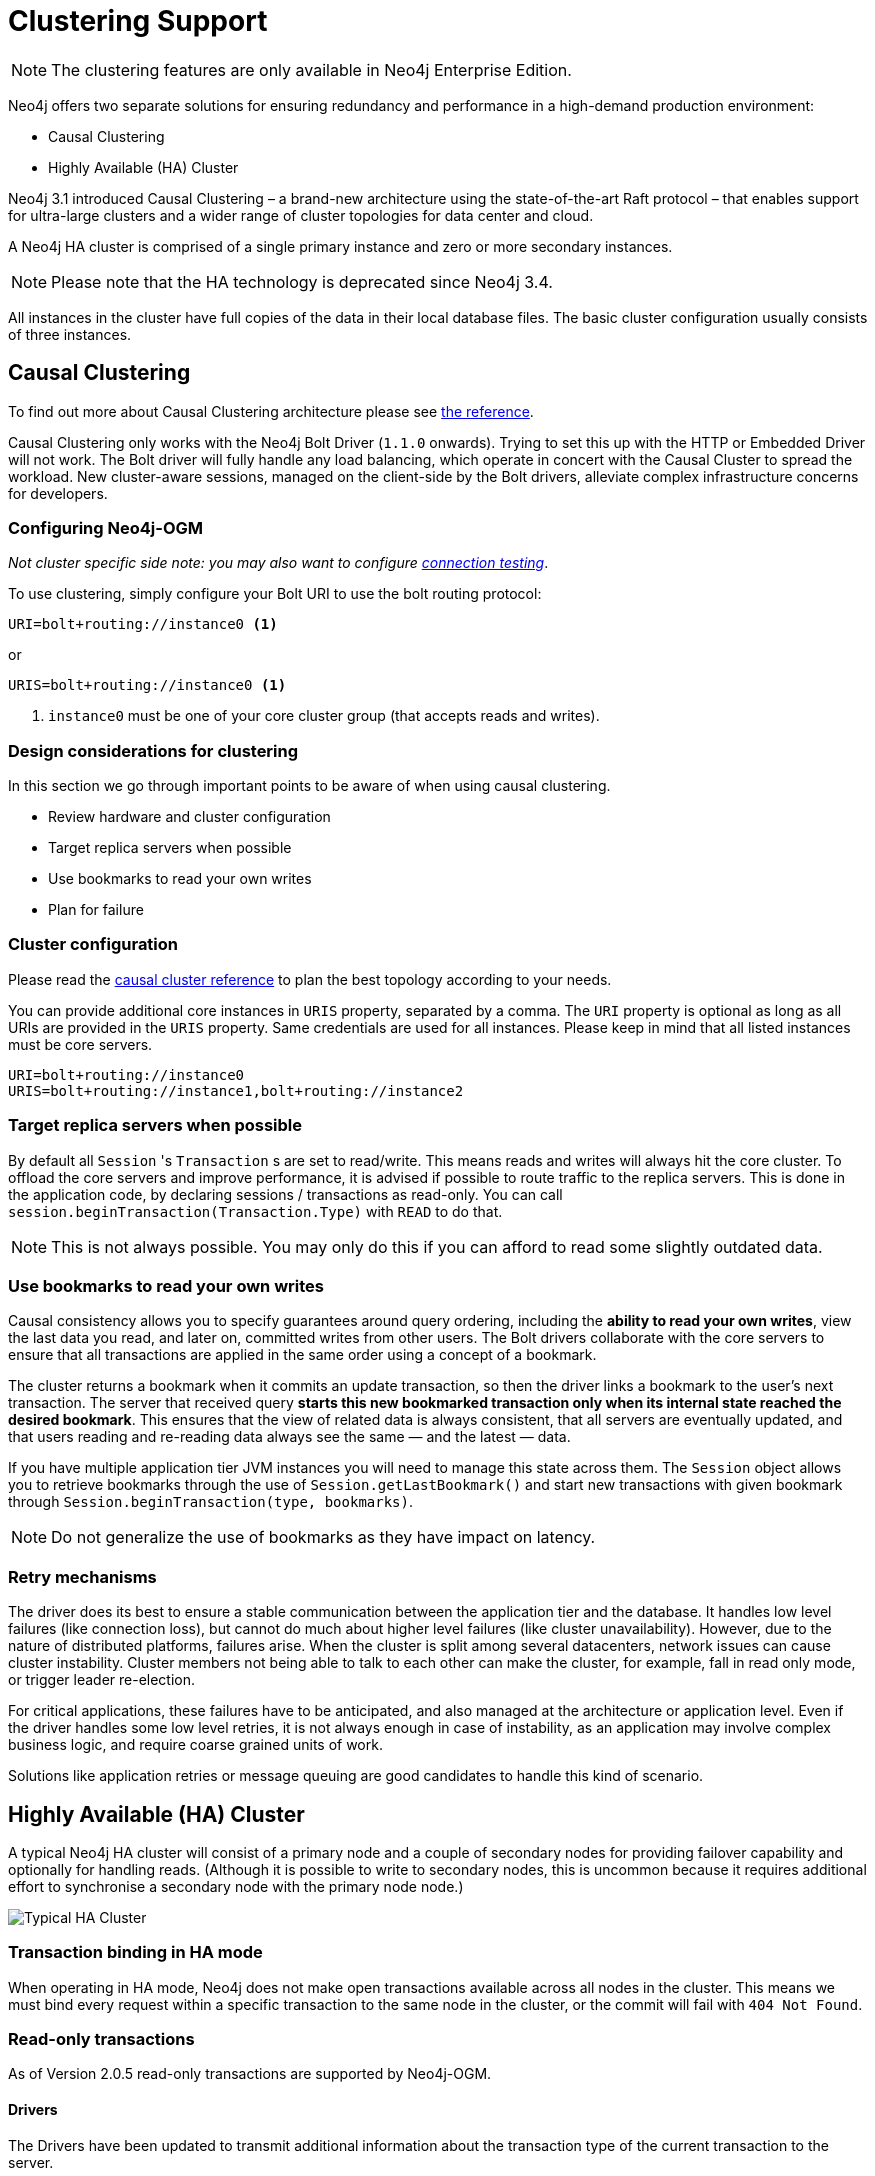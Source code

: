 [[reference:ha]]
= Clustering Support

[NOTE]
The clustering features are only available in Neo4j Enterprise Edition.


Neo4j offers two separate solutions for ensuring redundancy and performance in a high-demand production environment:

- Causal Clustering
- Highly Available (HA) Cluster

Neo4j 3.1 introduced Causal Clustering – a brand-new architecture using the state-of-the-art Raft protocol – that enables support for ultra-large clusters and a wider range of cluster topologies for data center and cloud.

A Neo4j HA cluster is comprised of a single primary instance and zero or more secondary instances.

[NOTE]
Please note that the HA technology is deprecated since Neo4j 3.4.

All instances in the cluster have full copies of the data in their local database files.
The basic cluster configuration usually consists of three instances.


[[reference:ha:causal-clustering]]
== Causal Clustering

To find out more about Causal Clustering architecture please see https://neo4j.com/docs/operations-manual/current/clustering/[the reference].

Causal Clustering only works with the Neo4j Bolt Driver (`1.1.0` onwards).
Trying to set this up with the HTTP or Embedded Driver will not work.
The Bolt driver will fully handle any load balancing, which operate in concert with the Causal Cluster to spread the workload.
New cluster-aware sessions, managed on the client-side by the Bolt drivers, alleviate complex infrastructure concerns for developers.

[[reference:ha:causal-clustering:configuration]]
=== Configuring Neo4j-OGM

_Not cluster specific side note: you may also want to configure <<reference:configuration:driver:connection-test, connection testing>>_.

To use clustering, simply configure your Bolt URI to use the bolt routing protocol:

[source, configs]
----
URI=bolt+routing://instance0 <1>
----
or
[source, configs]
----
URIS=bolt+routing://instance0 <1>
----
<1> `instance0` must be one of your core cluster group (that accepts reads and writes).


[[reference:ha:causal-clustering:design-considerations]]
=== Design considerations for clustering

In this section we go through important points to be aware of when using causal clustering.

* Review hardware and cluster configuration
* Target replica servers when possible
* Use bookmarks to read your own writes
* Plan for failure

=== Cluster configuration

Please read the https://neo4j.com/docs/operations-manual/current/clustering/causal-clustering/[causal cluster reference] to plan the best topology according to your needs.

You can provide additional core instances in `URIS` property, separated by a comma.
The `URI` property is optional as long as all URIs are provided in the `URIS` property.
Same credentials are used for all instances.
Please keep in mind that all listed instances must be core servers.

[source, configs]
----
URI=bolt+routing://instance0
URIS=bolt+routing://instance1,bolt+routing://instance2
----


[[reference:ha:causal-clustering:sessions]]
=== Target replica servers when possible

By default all `Session` 's `Transaction` s are set to read/write.
This means reads and writes will always hit the core cluster.
To offload the core servers and improve performance, it is advised if possible to route traffic to the replica servers.
This is done in the application code, by declaring sessions / transactions as read-only.
You can call `session.beginTransaction(Transaction.Type)` with `READ` to do that.

NOTE: This is not always possible.
You may only do this if you can afford to read some slightly outdated data.

[[reference:ha:causal-clustering:bookmarks]]
=== Use bookmarks to read your own writes

Causal consistency allows you to specify guarantees around query ordering, including the
*ability to read your own writes*, view the last data you read, and later on,
committed writes from other users.
The Bolt drivers collaborate with the core servers to ensure that all transactions are applied in the same order using a concept of a bookmark.

The cluster returns a bookmark when it commits an update transaction, so then the driver links a bookmark to the user’s next transaction.
The server that received query *starts this new bookmarked transaction only when its internal state reached the desired bookmark*.
This ensures that the view of related data is always consistent, that all servers are eventually updated, and that users
reading and re-reading data always see the same — and the latest — data.

If you have multiple application tier JVM instances you will need to manage this state across them.
The `Session` object allows you to retrieve bookmarks through the use of `Session.getLastBookmark()` and
start new transactions with given bookmark through `Session.beginTransaction(type, bookmarks)`.

NOTE: Do not generalize the use of bookmarks as they have impact on latency.
// FIXME : check if up to date + talk about SDN + code sample

=== Retry mechanisms

The driver does its best to ensure a stable communication between the application tier and the database.
It handles low level failures (like connection loss), but cannot do much about higher level failures (like cluster unavailability).
However, due to the nature of distributed platforms, failures arise.
When the cluster is split among several datacenters, network issues can cause cluster instability.
Cluster members not being able to talk to each other can make the cluster, for example, fall in read only mode, or trigger leader re-election.

For critical applications, these failures have to be anticipated, and also managed at the architecture or application level.
Even if the driver handles some low level retries, it is not always enough in case of instability,
as an application may involve complex business logic, and require coarse grained units of work.

Solutions like application retries or message queuing are good candidates to handle this kind of scenario.

// FIXME : code sample

[[reference:ha:ha-cluster]]
== Highly Available (HA) Cluster

A typical Neo4j HA cluster will consist of a primary node and a couple of secondary nodes for providing failover capability and optionally for handling reads.
(Although it is possible to write to secondary nodes, this is uncommon because it requires additional effort to synchronise a secondary node with the primary node node.)

image:neo4j-cluster.png[Typical HA Cluster]

[[reference:ha:ha-cluster:transactions]]
=== Transaction binding in HA mode

When operating in HA mode, Neo4j does not make open transactions available across all nodes in the cluster.
This means we must bind every request within a specific transaction to the same node in the cluster, or the commit will fail with `404 Not Found`.

[[reference:ha:ha-cluster:readwrite]]
=== Read-only transactions

As of Version 2.0.5 read-only transactions are supported by Neo4j-OGM.

[[reference:ha:ha-cluster:readwrite:drivers]]
==== Drivers
The Drivers have been updated to transmit additional information about the transaction type of the current transaction to the server.

- The HTTP Driver implementation sets a HTTP Header "X-WRITE" to "1" for READ_WRITE transactions (the default) or to "0" for READ_ONLY ones.

- The Embedded Driver can support both READ_ONLY and READ_WRITE (as of version `2.1.0`).

- The native Bolt Driver can support both READ_ONLY and READ_WRITE (as of version `2.1.0`).

